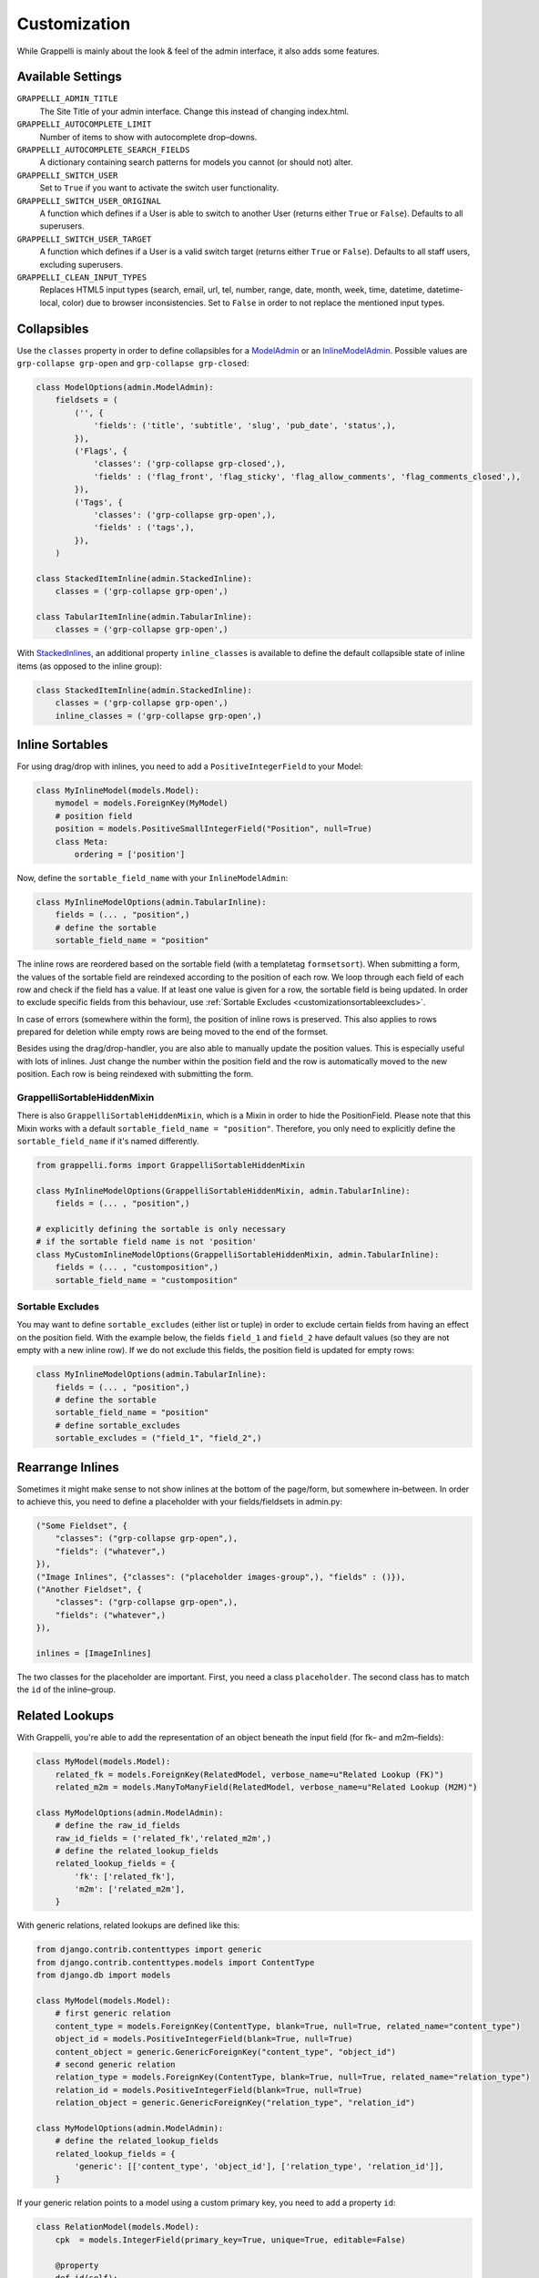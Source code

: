 .. |grappelli| replace:: Grappelli
.. |filebrowser| replace:: FileBrowser

.. _customization:

Customization
=============

While |grappelli| is mainly about the look & feel of the admin interface, it also adds some features.

.. _customizationsettings:

Available Settings
------------------

``GRAPPELLI_ADMIN_TITLE``
    The Site Title of your admin interface. Change this instead of changing index.html.

``GRAPPELLI_AUTOCOMPLETE_LIMIT``
    Number of items to show with autocomplete drop–downs.

``GRAPPELLI_AUTOCOMPLETE_SEARCH_FIELDS``
    A dictionary containing search patterns for models you cannot (or should not) alter.

``GRAPPELLI_SWITCH_USER``
    Set to ``True`` if you want to activate the switch user functionality.

``GRAPPELLI_SWITCH_USER_ORIGINAL``
    A function which defines if a User is able to switch to another User (returns either ``True`` or ``False``).
    Defaults to all superusers.

``GRAPPELLI_SWITCH_USER_TARGET``
    A function which defines if a User is a valid switch target (returns either ``True`` or ``False``).
    Defaults to all staff users, excluding superusers.

``GRAPPELLI_CLEAN_INPUT_TYPES``
    Replaces HTML5 input types (search, email, url, tel, number, range, date, month, week, time, datetime, datetime-local, color) due to browser inconsistencies. Set to ``False`` in order to not replace the mentioned input types.

.. _customizationcollapsibles:

Collapsibles
------------

Use the ``classes`` property in order to define collapsibles for a `ModelAdmin <http://docs.djangoproject.com/en/1.11/ref/contrib/admin/#modeladmin-objects>`_ or an `InlineModelAdmin <http://docs.djangoproject.com/en/1.11/ref/contrib/admin/#inlinemodeladmin-objects>`_. Possible values are ``grp-collapse grp-open`` and ``grp-collapse grp-closed``:

.. code-block:: python

    class ModelOptions(admin.ModelAdmin):
        fieldsets = (
            ('', {
                'fields': ('title', 'subtitle', 'slug', 'pub_date', 'status',),
            }),
            ('Flags', {
                'classes': ('grp-collapse grp-closed',),
                'fields' : ('flag_front', 'flag_sticky', 'flag_allow_comments', 'flag_comments_closed',),
            }),
            ('Tags', {
                'classes': ('grp-collapse grp-open',),
                'fields' : ('tags',),
            }),
        )

    class StackedItemInline(admin.StackedInline):
        classes = ('grp-collapse grp-open',)

    class TabularItemInline(admin.TabularInline):
        classes = ('grp-collapse grp-open',)

With `StackedInlines <https://docs.djangoproject.com/en/1.11/ref/contrib/admin/#django.contrib.admin.StackedInline>`_, an additional property ``inline_classes`` is available to define the default collapsible state of inline items (as opposed to the inline group):

.. code-block:: python

    class StackedItemInline(admin.StackedInline):
        classes = ('grp-collapse grp-open',)
        inline_classes = ('grp-collapse grp-open',)

.. _customizationinlinessortables:

Inline Sortables
----------------

For using drag/drop with inlines, you need to add a ``PositiveIntegerField`` to your Model:

.. code-block:: python

    class MyInlineModel(models.Model):
        mymodel = models.ForeignKey(MyModel)
        # position field
        position = models.PositiveSmallIntegerField("Position", null=True)
        class Meta:
            ordering = ['position']

Now, define the ``sortable_field_name`` with your ``InlineModelAdmin``:

.. code-block:: python

    class MyInlineModelOptions(admin.TabularInline):
        fields = (... , "position",)
        # define the sortable
        sortable_field_name = "position"

The inline rows are reordered based on the sortable field (with a templatetag ``formsetsort``). When submitting a form, the values of the sortable field are reindexed according to the position of each row.
We loop through each field of each row and check if the field has a value. If at least one value is given for a row, the sortable field is being updated. In order to exclude specific fields from this behaviour, use :ref:`Sortable Excludes <customizationsortableexcludes>`.

In case of errors (somewhere within the form), the position of inline rows is preserved. This also applies to rows prepared for deletion while empty rows are being moved to the end of the formset.

Besides using the drag/drop-handler, you are also able to manually update the position values. This is especially useful with lots of inlines. Just change the number within the position field and the row is automatically moved to the new position. Each row is being reindexed with submitting the form.

.. _customizationgrappellisortablehiddenmixin:

GrappelliSortableHiddenMixin
++++++++++++++++++++++++++++

There is also ``GrappelliSortableHiddenMixin``, which is a Mixin in order to hide the PositionField.
Please note that this Mixin works with a default ``sortable_field_name = "position"``.
Therefore, you only need to explicitly define the ``sortable_field_name`` if it's named differently.

.. code-block:: python

    from grappelli.forms import GrappelliSortableHiddenMixin

    class MyInlineModelOptions(GrappelliSortableHiddenMixin, admin.TabularInline):
        fields = (... , "position",)

    # explicitly defining the sortable is only necessary
    # if the sortable field name is not 'position'
    class MyCustomInlineModelOptions(GrappelliSortableHiddenMixin, admin.TabularInline):
        fields = (... , "customposition",)
        sortable_field_name = "customposition"

.. _customizationsortableexcludes:

Sortable Excludes
+++++++++++++++++

You may want to define ``sortable_excludes`` (either list or tuple) in order to exclude certain fields from having an effect on the position field. With the example below, the fields ``field_1`` and ``field_2`` have default values (so they are not empty with a new inline row). If we do not exclude this fields, the position field is updated for empty rows:

.. code-block:: python

    class MyInlineModelOptions(admin.TabularInline):
        fields = (... , "position",)
        # define the sortable
        sortable_field_name = "position"
        # define sortable_excludes
        sortable_excludes = ("field_1", "field_2",)

.. _customizationrearrangeinlines:

Rearrange Inlines
-----------------

Sometimes it might make sense to not show inlines at the bottom of the page/form, but somewhere in–between. In order to achieve this, you need to define a placeholder with your fields/fieldsets in admin.py:

.. code-block:: python

    ("Some Fieldset", {
        "classes": ("grp-collapse grp-open",),
        "fields": ("whatever",)
    }),
    ("Image Inlines", {"classes": ("placeholder images-group",), "fields" : ()}),
    ("Another Fieldset", {
        "classes": ("grp-collapse grp-open",),
        "fields": ("whatever",)
    }),

    inlines = [ImageInlines]

The two classes for the placeholder are important. First, you need a class ``placeholder``. The second class has to match the ``id`` of the inline–group.

.. _customizationrelatedlookups:

Related Lookups
---------------

With Grappelli, you're able to add the representation of an object beneath the input field (for fk– and m2m–fields):

.. code-block:: python

    class MyModel(models.Model):
        related_fk = models.ForeignKey(RelatedModel, verbose_name=u"Related Lookup (FK)")
        related_m2m = models.ManyToManyField(RelatedModel, verbose_name=u"Related Lookup (M2M)")

    class MyModelOptions(admin.ModelAdmin):
        # define the raw_id_fields
        raw_id_fields = ('related_fk','related_m2m',)
        # define the related_lookup_fields
        related_lookup_fields = {
            'fk': ['related_fk'],
            'm2m': ['related_m2m'],
        }

With generic relations, related lookups are defined like this:

.. code-block:: python

    from django.contrib.contenttypes import generic
    from django.contrib.contenttypes.models import ContentType
    from django.db import models

    class MyModel(models.Model):
        # first generic relation
        content_type = models.ForeignKey(ContentType, blank=True, null=True, related_name="content_type")
        object_id = models.PositiveIntegerField(blank=True, null=True)
        content_object = generic.GenericForeignKey("content_type", "object_id")
        # second generic relation
        relation_type = models.ForeignKey(ContentType, blank=True, null=True, related_name="relation_type")
        relation_id = models.PositiveIntegerField(blank=True, null=True)
        relation_object = generic.GenericForeignKey("relation_type", "relation_id")

    class MyModelOptions(admin.ModelAdmin):
        # define the related_lookup_fields
        related_lookup_fields = {
            'generic': [['content_type', 'object_id'], ['relation_type', 'relation_id']],
        }

If your generic relation points to a model using a custom primary key, you need to add a property ``id``:

.. code-block:: python

    class RelationModel(models.Model):
        cpk  = models.IntegerField(primary_key=True, unique=True, editable=False)

        @property
        def id(self):
            return self.cpk

For the representation of an object, we first check for a callable ``related_label``. If not given, ``__unicode__`` is being used in Python 2.x or ``__str__`` in Python 3.x.

Example in Python 2:

.. code-block:: python

    def __unicode__(self):
        return u"%s" % self.name

    def related_label(self):
        return u"%s (%s)" % (self.name, self.id)

Example in Python 3:

.. code-block:: python

    def __str__(self):
        return "%s" % self.name

    def related_label(self):
        return "%s (%s)" % (self.name, self.id)

.. note::
    In order to use related lookups, you need to register both ends (models) of the relationship with your ``admin.site``.

.. _customizationautocompletelookups:

Autocomplete Lookups
--------------------

Autocomplete lookups are an alternative to related lookups (for foreign keys, many–to-many relations and generic relations).

Add the staticmethod ``autocomplete_search_fields`` to all models you want to search for:

.. code-block:: python

    class MyModel(models.Model):
        name = models.CharField(u"Name", max_length=50)

        @staticmethod
        def autocomplete_search_fields():
            return ("id__iexact", "name__icontains",)

If the staticmethod is not given, ``GRAPPELLI_AUTOCOMPLETE_SEARCH_FIELDS`` will be used if the app/model is defined:

.. code-block:: python

    GRAPPELLI_AUTOCOMPLETE_SEARCH_FIELDS = {
        "myapp": {
            "mymodel": ("id__iexact", "name__icontains",)
        }
    }

Defining autocomplete lookups is very similar to related lookups:

.. code-block:: python

    class MyModel(models.Model):
        related_fk = models.ForeignKey(RelatedModel, verbose_name=u"Related Lookup (FK)")
        related_m2m = models.ManyToManyField(RelatedModel, verbose_name=u"Related Lookup (M2M)")

    class MyModelOptions(admin.ModelAdmin):
        # define the raw_id_fields
        raw_id_fields = ('related_fk','related_m2m',)
        # define the autocomplete_lookup_fields
        autocomplete_lookup_fields = {
            'fk': ['related_fk'],
            'm2m': ['related_m2m'],
        }

This also works with generic relations:

.. code-block:: python

    from django.contrib.contenttypes import generic
    from django.contrib.contenttypes.models import ContentType
    from django.db import models

    class MyModel(models.Model):
        # first generic relation
        content_type = models.ForeignKey(ContentType, blank=True, null=True, related_name="content_type")
        object_id = models.PositiveIntegerField(blank=True, null=True)
        content_object = generic.GenericForeignKey("content_type", "object_id")
        # second generic relation
        relation_type = models.ForeignKey(ContentType, blank=True, null=True, related_name="relation_type")
        relation_id = models.PositiveIntegerField(blank=True, null=True)
        relation_object = generic.GenericForeignKey("relation_type", "relation_id")

    class MyModelOptions(admin.ModelAdmin):
        # define the autocomplete_lookup_fields
        autocomplete_lookup_fields = {
            'generic': [['content_type', 'object_id'], ['relation_type', 'relation_id']],
        }

If your generic relation points to a model using a custom primary key, you need to add a property ``id``:

.. code-block:: python

    class RelationModel(models.Model):
        cpk  = models.IntegerField(primary_key=True, unique=True, editable=False)

        @property
        def id(self):
            return self.cpk

If the human-readable value of a field you are searching on is too large to be indexed (e.g. long text as SHA key) or is saved in a different format (e.g. date as integer timestamp), add a staticmethod ``autocomplete_term_adjust`` to the corresponding model with the appropriate transformation and perform the lookup on the indexed field:

.. code-block:: python

    class MyModel(models.Model):
        text = models.TextField(u"Long text")
        text_hash = models.CharField(u"Text hash", max_length=40, unique=True)

        @staticmethod
        def autocomplete_term_adjust(term):
            return hashlib.sha1(term).hexdigest()

        @staticmethod
        def autocomplete_search_fields():
            return ("text_hash__iexact",)

For the representation of an object, we first check for a callable ``related_label``. If not given, ``__unicode__`` is being usedin Python 2.x or ``__str__`` in Python 3.x.

Example in Python 2:

.. code-block:: python

    def __unicode__(self):
        return u"%s" % self.name

    def related_label(self):
        return u"%s (%s)" % (self.name, self.id)

Example in Python 3:

.. code-block:: python

    def __str__(self):
        return "%s" % self.name

    def related_label(self):
        return "%s (%s)" % (self.name, self.id)

.. note::
    In order to use autocompletes, you need to register both ends (models) of the relationship with your ``admin.site``.

.. _customizationtinymce:

Using TinyMCE
-------------

|grappelli| already comes with TinyMCE and a minimal theme as well. In order to use TinyMCE, copy ``tinymce_setup.js`` to your static directory, adjust the setup (see `TinyMCE Configuration <http://www.tinymce.com/wiki.php/Configuration>`_) and add the necessary javascripts to your ModelAdmin definition (see `ModelAdmin asset definitions <https://docs.djangoproject.com/en/1.11/ref/contrib/admin/#modeladmin-asset-definitions>`_):

.. code-block:: python

    class Media:
        js = [
            '/static/grappelli/tinymce/jscripts/tiny_mce/tiny_mce.js',
            '/static/path/to/your/tinymce_setup.js',
        ]

Using TinyMCE with inlines is a bit more tricky because of the hidden extra inline. You need to write a custom template and use the inline callbacks to

* ``onInit``: remove TinyMCE instances from the empty form.
* ``onAfterAdded``: initialize TinyMCE instance(s) from the form.
* ``onBeforeRemoved``: remove TinyMCE instance(s) from the form.

.. note::
    TinyMCE with inlines is not supported by default.

If our version of TinyMCE does not fit your needs, add a different version to your static directory and change the above mentioned ModelAdmin setup (paths to js–files).

.. warning::
    TinyMCE will be removed with version 3.0 of |grappelli|, because |grappelli| version 4.x comes with a decent skin.

.. _changelistfilters:

Changelist Templates
--------------------

Grappelli comes with different change–list templates. To use the alternative templates, you need to add ``change_list_template`` to your ModelAdmin definition.

Filters as drop-down, automatically applied (default template)
++++++++++++++++++++++++++++++++++++++++++++++++++++++++++++++

The default template shows filters as a drop–down, selecting a single filter immediately applies the filter. This template supports use cases where single filters should be quickly applicable.

.. code-block:: python

    class MyModelOptions(admin.ModelAdmin):
        change_list_template = "admin/change_list.html"

Filters as drop-down, manually applied
++++++++++++++++++++++++++++++++++++++

This template shows filters as a drop-down, selected filters have to be applied manually by clicking an "Apply" button. This template supports use cases where multiple filters have to be selected and applied at the same time.

.. code-block:: python

    class MyModelOptions(admin.ModelAdmin):
        change_list_template = "admin/change_list_filter_confirm.html"

Filters in a sidebar, automatically applied
+++++++++++++++++++++++++++++++++++++++++++

This template shows filters in a sidebar, selecting a single filter immediately applies the filter. This template supports use cases where single filters should be quickly applicable.

.. code-block:: python

    class MyModelOptions(admin.ModelAdmin):
        change_list_template = "admin/change_list_filter_sidebar.html"

Filters in a sidebar, manually applied
++++++++++++++++++++++++++++++++++++++

This template shows filters in a sidebar, selected filters have to be applied manually by clicking an "Apply" button. This template supports use cases where multiple filters have to be selected and applied at the same time.

.. code-block:: python

    class MyModelOptions(admin.ModelAdmin):
        change_list_template = "admin/change_list_filter_confirm_sidebar.html"

Changelist Filters
------------------

Grappelli comes with 2 different change–list filters. The standard filters are selects, the alternative filters are list of options (similar to djangos admin interface). To use the alternative filters, you need to add ``change_list_filter_template`` to your ModelAdmin definition:

.. code-block:: python

    class MyModelOptions(admin.ModelAdmin):
        change_list_filter_template = "admin/filter_listing.html"


.. _switchuser:

Switch User
-----------

You sometimes might need to see the admin interface as a different user (e.g. in order to verify if permissions are set correctly or to follow an editors explanation). If you set ``GRAPPELLI_SWITCH_USER`` to ``True``, you'll get additional users with your user dropdown. Moreover, you can easily switch back to the original User.

.. note::
    This functionality might change with future releases.

.. warning::
    If you are using a custom user model and want to turn this feature on, pay attention to the following topics:

    * if ``is_superuser`` is neither a field nor a property of your user model, you will have to set both ``GRAPPELLI_SWITCH_USER_ORIGINAL`` and ``GRAPPELLI_SWITCH_USER_TARGET`` to functions; failing to do so will break the admin area. If you followed the instructions in the `Django docs <https://docs.djangoproject.com/en/1.11/topics/auth/customizing/#a-full-example>`_, ``is_superuser`` won't be a field nor a property of your user model. If you define ``is_superuser`` as a property of your model, the admin area will get back to work.
    * if ``is_staff`` is not a field, and/or ``is_superuser`` is neither a field nor a property of your user model, the Grappelli tests will be broken (because e.g. of some ``user.is_staff = True`` instructions). This -again- is your case if you followed the `Django docs on customizing user model <https://docs.djangoproject.com/en/1.11/topics/auth/customizing/#a-full-example>`_, where ``is_staff`` is defined as a property (as opposite to a field).


.. _cleaninputtypes:

Clean input types
-----------------

With setting ``GRAPPELLI_CLEAN_INPUT_TYPES`` to ``True``, |grappelli| automatically replaces all HTML5 input types (search, email, url, tel, number, range, date month, week, time, datetime, datetime-local, color) with ``type="text"``. This is useful if you want to avoid browser inconsistencies with the admin interface. Moreover, you remove frontend form validation and thereby ensure a consistent user experience.

.. note::
    This functionality might change with future releases.
